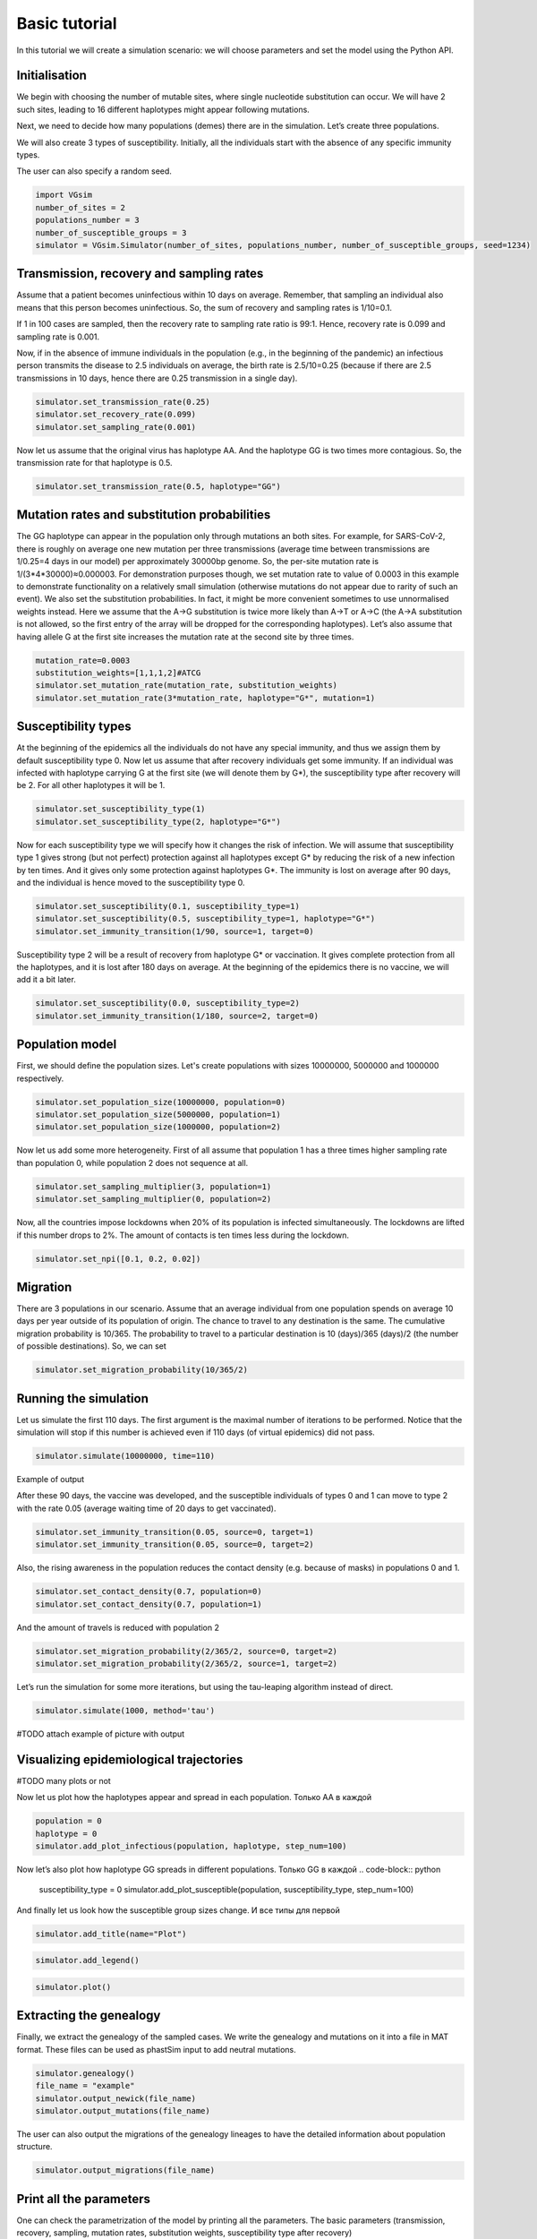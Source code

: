 Basic tutorial
==============

In this tutorial we will create a simulation scenario: we will choose parameters and set the model using the Python API.

Initialisation
--------------

We begin with choosing the number of mutable sites, where single nucleotide substitution can occur. We will have 2 such sites, leading to 16 different haplotypes might appear following mutations.

Next, we need to decide how many populations (demes) there are in the simulation. Let’s create three populations.

We will also create 3 types of susceptibility. Initially, all the individuals start with the absence of any specific immunity types.

The user can also specify a random seed.

.. code-block:: python

	import VGsim
	number_of_sites = 2
	populations_number = 3
	number_of_susceptible_groups = 3
	simulator = VGsim.Simulator(number_of_sites, populations_number, number_of_susceptible_groups, seed=1234)

Transmission, recovery and sampling rates
-----------------------------------------

Assume that a patient becomes uninfectious within 10 days on average. Remember, that sampling an individual also means that this person becomes uninfectious. So, the sum of recovery and sampling rates is 1/10=0.1.

If 1 in 100 cases are sampled, then the recovery rate to sampling rate ratio is 99:1. Hence, recovery rate is 0.099 and sampling rate is 0.001.

Now, if in the absence of immune individuals in the population (e.g., in the beginning of the pandemic) an infectious person transmits the disease to 2.5 individuals on average, the birth rate is 2.5/10=0.25 (because if there are 2.5 transmissions in 10 days, hence there are 0.25 transmission in a single day).

.. code-block:: python

	simulator.set_transmission_rate(0.25)
	simulator.set_recovery_rate(0.099)
	simulator.set_sampling_rate(0.001)

Now let us assume that the original virus has haplotype AA. And the haplotype GG is two times more contagious. So, the transmission rate for that haplotype is 0.5.

.. code-block:: python

	simulator.set_transmission_rate(0.5, haplotype="GG")


Mutation rates and substitution probabilities
---------------------------------------------

The GG haplotype can appear in the population only through mutations an both sites. For example, for SARS-CoV-2, there is roughly on average one new mutation per three transmissions (average time between transmissions are 1/0.25=4 days in our model) per approximately 30000bp genome. So, the per-site mutation rate is 1/(3*4*30000)≈0.000003. For demonstration purposes though, we set mutation rate to value of 0.0003 in this example to demonstrate functionality  on a relatively small simulation (otherwise mutations do not appear due to rarity of such an event). We also set the substitution probabilities. In fact, it might be more convenient sometimes to use unnormalised weights instead. Here we assume that the A->G substitution is twice more likely than A->T or A->C (the A->A substitution is not allowed, so the first entry of the array will be dropped for the corresponding haplotypes). Let’s also assume that having allele G at the first site increases the mutation rate at the second site by three times.

.. code-block:: python

	mutation_rate=0.0003
	substitution_weights=[1,1,1,2]#ATCG
	simulator.set_mutation_rate(mutation_rate, substitution_weights)
	simulator.set_mutation_rate(3*mutation_rate, haplotype="G*", mutation=1)

Susceptibility types
--------------------

At the beginning of the epidemics all the individuals do not have any special immunity, and thus we assign them by default susceptibility type 0. Now let us assume that after recovery individuals get some immunity. If an individual was infected with haplotype carrying G at the first site (we will denote them by G*), the susceptibility type after recovery will be 2. For all other haplotypes it will be 1.

.. code-block:: python
	
	simulator.set_susceptibility_type(1)
	simulator.set_susceptibility_type(2, haplotype="G*")

Now for each susceptibility type we will specify how it changes the risk of infection. We will assume that susceptibility type 1 gives strong (but not perfect) protection against all haplotypes except G* by reducing the risk of a new infection by ten times. And it gives only some protection against haplotypes G*. The immunity is lost on average after 90 days, and the individual is hence moved to the susceptibility type 0.

.. code-block:: python

	simulator.set_susceptibility(0.1, susceptibility_type=1)
	simulator.set_susceptibility(0.5, susceptibility_type=1, haplotype="G*")
	simulator.set_immunity_transition(1/90, source=1, target=0)

Susceptibility type 2 will be a result of recovery from haplotype G* or vaccination. It gives complete protection from all the haplotypes, and it is lost after 180 days on average. At the beginning of the epidemics there is no vaccine, we will add it a bit later.

.. code-block:: python
	
	simulator.set_susceptibility(0.0, susceptibility_type=2)
	simulator.set_immunity_transition(1/180, source=2, target=0)

Population model
----------------

First, we should define the population sizes. Let's create populations with sizes 10000000, 5000000 and 1000000 respectively.

.. code-block:: python

	simulator.set_population_size(10000000, population=0)
	simulator.set_population_size(5000000, population=1)
	simulator.set_population_size(1000000, population=2)

Now let us add some more heterogeneity. First of all assume that population 1 has a three times higher sampling rate than population 0, while population 2 does not sequence at all.

.. code-block:: python
	
	simulator.set_sampling_multiplier(3, population=1)
	simulator.set_sampling_multiplier(0, population=2)

Now, all the countries impose lockdowns when 20% of its population is infected simultaneously. The lockdowns are lifted if this number drops to 2%. The amount of contacts is ten times less during the lockdown.

.. code-block:: python
	
	simulator.set_npi([0.1, 0.2, 0.02])

Migration
---------

There are 3 populations in our scenario. Assume that an average individual from one population spends on average 10 days per year outside of its population of origin. The chance to travel to any destination is the same. The cumulative migration probability is 10/365. The probability to travel to a particular destination is 10 (days)/365 (days)/2 (the number of possible destinations). So, we can set

.. code-block:: python
	
	simulator.set_migration_probability(10/365/2)



Running the simulation
----------------------

Let us simulate the first 110 days. The first argument is the maximal number of iterations to be performed. Notice that the simulation will stop if this number is achieved even if 110 days (of virtual epidemics) did not pass.

.. code-block:: python
	
	simulator.simulate(10000000, time=110)

Example of output

.. image:: output.png

After these 90 days, the vaccine was developed, and the susceptible individuals of types 0 and 1 can move to type 2 with the rate 0.05 (average waiting time of 20 days to get vaccinated).

.. code-block:: python
	
	simulator.set_immunity_transition(0.05, source=0, target=1)
	simulator.set_immunity_transition(0.05, source=0, target=2)

Also, the rising awareness in the population reduces the contact density (e.g. because of masks) in populations 0 and 1.

.. code-block:: python
	
	simulator.set_contact_density(0.7, population=0)
	simulator.set_contact_density(0.7, population=1)


And the amount of travels is reduced with population 2

.. code-block:: python
	
	simulator.set_migration_probability(2/365/2, source=0, target=2)
	simulator.set_migration_probability(2/365/2, source=1, target=2)

Let’s run the simulation for some more iterations, but using the tau-leaping algorithm instead of direct.

.. code-block:: python
	
	simulator.simulate(1000, method='tau')

#TODO attach example of picture with output

Visualizing epidemiological trajectories
----------------------------------------

#TODO many plots or not


Now let us plot how the haplotypes appear and spread in each population.
Только АА в каждой

.. code-block:: python

	population = 0
	haplotype = 0
	simulator.add_plot_infectious(population, haplotype, step_num=100)


Now let’s also plot how haplotype GG spreads in different populations.
Только GG в каждой
.. code-block:: python
	
	susceptibility_type = 0
	simulator.add_plot_susceptible(population, susceptibility_type, step_num=100)

And finally let us look how the susceptible group sizes change.
И все типы для первой

.. code-block:: python	
	
	simulator.add_title(name="Plot")

.. code-block:: python
	
	simulator.add_legend()

.. code-block:: python
	
	simulator.plot()

.. image:: plot.png

Extracting the genealogy
------------------------

Finally, we extract the genealogy of the sampled cases. We write the genealogy and mutations on it into a file in MAT format. These files can be used as phastSim input to add neutral mutations.

.. code-block:: python

	simulator.genealogy()
	file_name = "example"
	simulator.output_newick(file_name)
	simulator.output_mutations(file_name)

The user can also output the migrations of the genealogy lineages to have the detailed information about population structure.

.. code-block:: python
	
	simulator.output_migrations(file_name)

Print all the parameters
------------------------
One can check the parametrization of the model by printing all the parameters. The basic parameters (transmission, recovery, sampling, mutation rates, substitution weights, susceptibility type after recovery)

.. code-block:: python
	
	simulator.print_basic_parameters()

Susceptibility matrix (how each immunity type affects susceptibility to each of the haplotypes) and the susceptibility type transition matrix

.. code-block:: python
	
	simulator.print_immunity_model()

Finally, let’s print population information (size, contact density, sampling modifier, lockdown settings) and migration matrix

.. code-block:: python
	
	simulator.print_populations()

Resulting code
--------------

.. code-block:: python

	import VGsim
	number_of_sites = 2
	populations_number = 3
	number_of_susceptible_groups = 3
	simulator = VGsim.Simulator(number_of_sites, populations_number, number_of_susceptible_groups, seed=1234)

	simulator.set_transmission_rate(0.25)
	simulator.set_recovery_rate(0.099)
	simulator.set_sampling_rate(0.001)
	simulator.set_transmission_rate(0.5, haplotype="GG")
	mutation_rate=0.000003
	substitution_weights=[1,1,1,2]#ATCG
	simulator.set_mutation_rate(mutation_rate, substitution_weights)
	simulator.set_mutation_rate(3*mutation_rate, haplotype='G*', mutation=1)

	simulator.set_susceptibility_type(1)
	simulator.set_susceptibility_type(2, haplotype='G*')
	simulator.set_susceptibility(0.1, susceptibility_type=1)
	simulator.set_susceptibility(0.5, susceptibility_type=1, haplotype='G*')
	simulator.set_immunity_transition(1/90, source=1, target=0)
	simulator.set_susceptibility(0.0, susceptibility_type=2)
	simulator.set_immunity_transition(1/180, source=2, target=0)

	simulator.set_population_size(10000000, population=0)
	simulator.set_population_size(5000000, population=1)
	simulator.set_population_size(1000000, population=2)
	simulator.set_sampling_multiplier(3, population=1)
	simulator.set_sampling_multiplier(0, population=2)
	simulator.set_npi([0.1, 0.01, 0.002])
	simulator.set_migration_probability(10/365/2)

	simulator.simulate(10000000, time=110)

	simulator.set_immunity_transition(0.05, source=0, target=1)
	simulator.set_immunity_transition(0.05, source=0, target=2)
	simulator.set_contact_density(0.7, population=0)
	simulator.set_contact_density(0.7, population=1)
	simulator.set_migration_probability(2/365/2, source=0, target=2)
	simulator.set_migration_probability(2/365/2, source=1, target=2)

	.. simulator.simulate(1000, method='tau')

	.. population = 0
	.. haplotype = 0
	.. simulator.add_plot_infectious(population, haplotype, step_num=100)

	.. susceptibility_type = 0
	.. simulator.add_plot_susceptible(population, susceptibility_type, step_num=100)
	.. simulator.add_title(name="Plot")
	.. simulator.add_legend()
	.. simulator.plot()

	simulator.genealogy()
	file_name = "example"
	simulator.output_newick(file_name)
	simulator.output_mutations(file_name)
	simulator.output_migrations(file_name)

	simulator.print_basic_parameters()
	simulator.print_immunity_model()
	simulator.print_populations()
